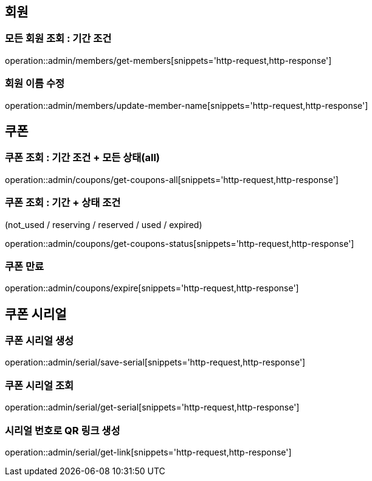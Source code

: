 [[Admin]]
== 회원

=== 모든 회원 조회 : 기간 조건

operation::admin/members/get-members[snippets='http-request,http-response']

=== 회원 이름 수정

operation::admin/members/update-member-name[snippets='http-request,http-response']



== 쿠폰

=== 쿠폰 조회 : 기간 조건 + 모든 상태(all)

operation::admin/coupons/get-coupons-all[snippets='http-request,http-response']

=== 쿠폰 조회  : 기간 + 상태 조건
(not_used / reserving / reserved / used / expired)

operation::admin/coupons/get-coupons-status[snippets='http-request,http-response']

=== 쿠폰 만료

operation::admin/coupons/expire[snippets='http-request,http-response']

== 쿠폰 시리얼

=== 쿠폰 시리얼 생성
operation::admin/serial/save-serial[snippets='http-request,http-response']

=== 쿠폰 시리얼 조회
operation::admin/serial/get-serial[snippets='http-request,http-response']

=== 시리얼 번호로 QR 링크 생성
operation::admin/serial/get-link[snippets='http-request,http-response']

